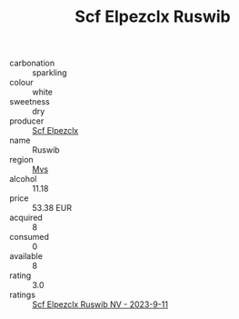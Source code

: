 :PROPERTIES:
:ID:                     ae865071-ead8-4aed-8186-cbcb0c5bc095
:END:
#+TITLE: Scf Elpezclx Ruswib 

- carbonation :: sparkling
- colour :: white
- sweetness :: dry
- producer :: [[id:85267b00-1235-4e32-9418-d53c08f6b426][Scf Elpezclx]]
- name :: Ruswib
- region :: [[id:70da2ddd-e00b-45ae-9b26-5baf98a94d62][Mvs]]
- alcohol :: 11.18
- price :: 53.38 EUR
- acquired :: 8
- consumed :: 0
- available :: 8
- rating :: 3.0
- ratings :: [[id:4a8c7ed5-7cf6-4b23-8f1b-70fb8f1aa0ab][Scf Elpezclx Ruswib NV - 2023-9-11]]


